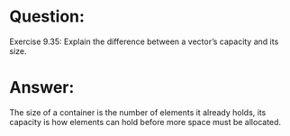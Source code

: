 * Question:
Exercise 9.35: Explain the difference between a vector’s capacity and
its size.

* Answer:
The size of a container is the number of elements it already holds, its capacity is how elements can hold before more space must be allocated.
